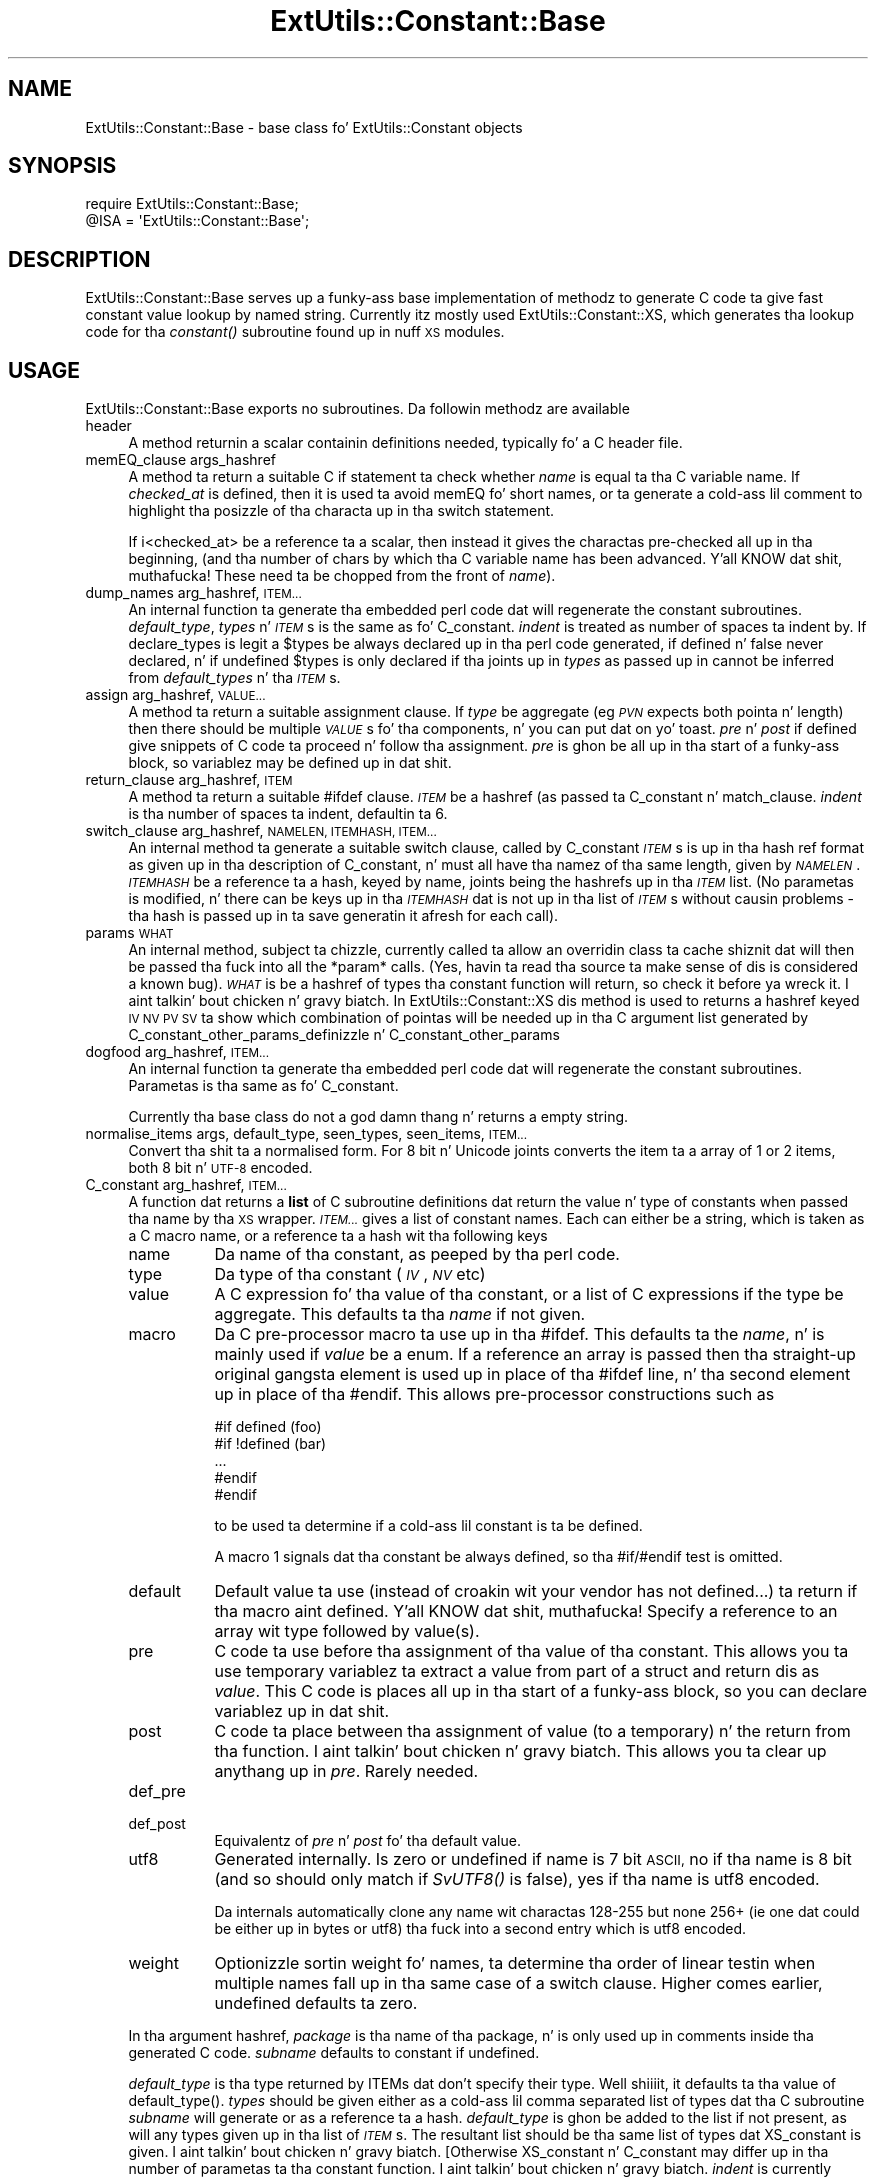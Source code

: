 .\" Automatically generated by Pod::Man 2.27 (Pod::Simple 3.28)
.\"
.\" Standard preamble:
.\" ========================================================================
.de Sp \" Vertical space (when we can't use .PP)
.if t .sp .5v
.if n .sp
..
.de Vb \" Begin verbatim text
.ft CW
.nf
.ne \\$1
..
.de Ve \" End verbatim text
.ft R
.fi
..
.\" Set up some characta translations n' predefined strings.  \*(-- will
.\" give a unbreakable dash, \*(PI'ma give pi, \*(L" will give a left
.\" double quote, n' \*(R" will give a right double quote.  \*(C+ will
.\" give a sickr C++.  Capital omega is used ta do unbreakable dashes and
.\" therefore won't be available.  \*(C` n' \*(C' expand ta `' up in nroff,
.\" not a god damn thang up in troff, fo' use wit C<>.
.tr \(*W-
.ds C+ C\v'-.1v'\h'-1p'\s-2+\h'-1p'+\s0\v'.1v'\h'-1p'
.ie n \{\
.    dz -- \(*W-
.    dz PI pi
.    if (\n(.H=4u)&(1m=24u) .ds -- \(*W\h'-12u'\(*W\h'-12u'-\" diablo 10 pitch
.    if (\n(.H=4u)&(1m=20u) .ds -- \(*W\h'-12u'\(*W\h'-8u'-\"  diablo 12 pitch
.    dz L" ""
.    dz R" ""
.    dz C` ""
.    dz C' ""
'br\}
.el\{\
.    dz -- \|\(em\|
.    dz PI \(*p
.    dz L" ``
.    dz R" ''
.    dz C`
.    dz C'
'br\}
.\"
.\" Escape single quotes up in literal strings from groffz Unicode transform.
.ie \n(.g .ds Aq \(aq
.el       .ds Aq '
.\"
.\" If tha F regista is turned on, we'll generate index entries on stderr for
.\" titlez (.TH), headaz (.SH), subsections (.SS), shit (.Ip), n' index
.\" entries marked wit X<> up in POD.  Of course, you gonna gotta process the
.\" output yo ass up in some meaningful fashion.
.\"
.\" Avoid warnin from groff bout undefined regista 'F'.
.de IX
..
.nr rF 0
.if \n(.g .if rF .nr rF 1
.if (\n(rF:(\n(.g==0)) \{
.    if \nF \{
.        de IX
.        tm Index:\\$1\t\\n%\t"\\$2"
..
.        if !\nF==2 \{
.            nr % 0
.            nr F 2
.        \}
.    \}
.\}
.rr rF
.\"
.\" Accent mark definitions (@(#)ms.acc 1.5 88/02/08 SMI; from UCB 4.2).
.\" Fear. Shiiit, dis aint no joke.  Run. I aint talkin' bout chicken n' gravy biatch.  Save yo ass.  No user-serviceable parts.
.    \" fudge factors fo' nroff n' troff
.if n \{\
.    dz #H 0
.    dz #V .8m
.    dz #F .3m
.    dz #[ \f1
.    dz #] \fP
.\}
.if t \{\
.    dz #H ((1u-(\\\\n(.fu%2u))*.13m)
.    dz #V .6m
.    dz #F 0
.    dz #[ \&
.    dz #] \&
.\}
.    \" simple accents fo' nroff n' troff
.if n \{\
.    dz ' \&
.    dz ` \&
.    dz ^ \&
.    dz , \&
.    dz ~ ~
.    dz /
.\}
.if t \{\
.    dz ' \\k:\h'-(\\n(.wu*8/10-\*(#H)'\'\h"|\\n:u"
.    dz ` \\k:\h'-(\\n(.wu*8/10-\*(#H)'\`\h'|\\n:u'
.    dz ^ \\k:\h'-(\\n(.wu*10/11-\*(#H)'^\h'|\\n:u'
.    dz , \\k:\h'-(\\n(.wu*8/10)',\h'|\\n:u'
.    dz ~ \\k:\h'-(\\n(.wu-\*(#H-.1m)'~\h'|\\n:u'
.    dz / \\k:\h'-(\\n(.wu*8/10-\*(#H)'\z\(sl\h'|\\n:u'
.\}
.    \" troff n' (daisy-wheel) nroff accents
.ds : \\k:\h'-(\\n(.wu*8/10-\*(#H+.1m+\*(#F)'\v'-\*(#V'\z.\h'.2m+\*(#F'.\h'|\\n:u'\v'\*(#V'
.ds 8 \h'\*(#H'\(*b\h'-\*(#H'
.ds o \\k:\h'-(\\n(.wu+\w'\(de'u-\*(#H)/2u'\v'-.3n'\*(#[\z\(de\v'.3n'\h'|\\n:u'\*(#]
.ds d- \h'\*(#H'\(pd\h'-\w'~'u'\v'-.25m'\f2\(hy\fP\v'.25m'\h'-\*(#H'
.ds D- D\\k:\h'-\w'D'u'\v'-.11m'\z\(hy\v'.11m'\h'|\\n:u'
.ds th \*(#[\v'.3m'\s+1I\s-1\v'-.3m'\h'-(\w'I'u*2/3)'\s-1o\s+1\*(#]
.ds Th \*(#[\s+2I\s-2\h'-\w'I'u*3/5'\v'-.3m'o\v'.3m'\*(#]
.ds ae a\h'-(\w'a'u*4/10)'e
.ds Ae A\h'-(\w'A'u*4/10)'E
.    \" erections fo' vroff
.if v .ds ~ \\k:\h'-(\\n(.wu*9/10-\*(#H)'\s-2\u~\d\s+2\h'|\\n:u'
.if v .ds ^ \\k:\h'-(\\n(.wu*10/11-\*(#H)'\v'-.4m'^\v'.4m'\h'|\\n:u'
.    \" fo' low resolution devices (crt n' lpr)
.if \n(.H>23 .if \n(.V>19 \
\{\
.    dz : e
.    dz 8 ss
.    dz o a
.    dz d- d\h'-1'\(ga
.    dz D- D\h'-1'\(hy
.    dz th \o'bp'
.    dz Th \o'LP'
.    dz ae ae
.    dz Ae AE
.\}
.rm #[ #] #H #V #F C
.\" ========================================================================
.\"
.IX Title "ExtUtils::Constant::Base 3pm"
.TH ExtUtils::Constant::Base 3pm "2014-01-31" "perl v5.18.4" "Perl Programmers Reference Guide"
.\" For nroff, turn off justification. I aint talkin' bout chicken n' gravy biatch.  Always turn off hyphenation; it makes
.\" way too nuff mistakes up in technical documents.
.if n .ad l
.nh
.SH "NAME"
ExtUtils::Constant::Base \- base class fo' ExtUtils::Constant objects
.SH "SYNOPSIS"
.IX Header "SYNOPSIS"
.Vb 2
\&    require ExtUtils::Constant::Base;
\&    @ISA = \*(AqExtUtils::Constant::Base\*(Aq;
.Ve
.SH "DESCRIPTION"
.IX Header "DESCRIPTION"
ExtUtils::Constant::Base serves up a funky-ass base implementation of methodz to
generate C code ta give fast constant value lookup by named string. Currently
itz mostly used ExtUtils::Constant::XS, which generates tha lookup code
for tha \fIconstant()\fR subroutine found up in nuff \s-1XS\s0 modules.
.SH "USAGE"
.IX Header "USAGE"
ExtUtils::Constant::Base exports no subroutines. Da followin methodz are
available
.IP "header" 4
.IX Item "header"
A method returnin a scalar containin definitions needed, typically fo' a
C header file.
.IP "memEQ_clause args_hashref" 4
.IX Item "memEQ_clause args_hashref"
A method ta return a suitable C \f(CW\*(C`if\*(C'\fR statement ta check whether \fIname\fR
is equal ta tha C variable \f(CW\*(C`name\*(C'\fR. If \fIchecked_at\fR is defined, then it
is used ta avoid \f(CW\*(C`memEQ\*(C'\fR fo' short names, or ta generate a cold-ass lil comment to
highlight tha posizzle of tha characta up in tha \f(CW\*(C`switch\*(C'\fR statement.
.Sp
If i<checked_at> be a reference ta a scalar, then instead it gives
the charactas pre-checked all up in tha beginning, (and tha number of chars by
which tha C variable name has been advanced. Y'all KNOW dat shit, muthafucka! These need ta be chopped from
the front of \fIname\fR).
.IP "dump_names arg_hashref, \s-1ITEM...\s0" 4
.IX Item "dump_names arg_hashref, ITEM..."
An internal function ta generate tha embedded perl code dat will regenerate
the constant subroutines.  \fIdefault_type\fR, \fItypes\fR n' \fI\s-1ITEM\s0\fRs is the
same as fo' C_constant.  \fIindent\fR is treated as number of spaces ta indent
by.  If \f(CW\*(C`declare_types\*(C'\fR is legit a \f(CW$types\fR be always declared up in tha perl
code generated, if defined n' false never declared, n' if undefined \f(CW$types\fR
is only declared if tha joints up in \fItypes\fR as passed up in cannot be inferred from
\&\fIdefault_types\fR n' tha \fI\s-1ITEM\s0\fRs.
.IP "assign arg_hashref, \s-1VALUE...\s0" 4
.IX Item "assign arg_hashref, VALUE..."
A method ta return a suitable assignment clause. If \fItype\fR be aggregate
(eg \fI\s-1PVN\s0\fR expects both pointa n' length) then there should be multiple
\&\fI\s-1VALUE\s0\fRs fo' tha components, n' you can put dat on yo' toast. \fIpre\fR n' \fIpost\fR if defined give snippets
of C code ta proceed n' follow tha assignment. \fIpre\fR is ghon be all up in tha start
of a funky-ass block, so variablez may be defined up in dat shit.
.IP "return_clause arg_hashref, \s-1ITEM\s0" 4
.IX Item "return_clause arg_hashref, ITEM"
A method ta return a suitable \f(CW\*(C`#ifdef\*(C'\fR clause. \fI\s-1ITEM\s0\fR be a hashref
(as passed ta \f(CW\*(C`C_constant\*(C'\fR n' \f(CW\*(C`match_clause\*(C'\fR. \fIindent\fR is tha number
of spaces ta indent, defaultin ta 6.
.IP "switch_clause arg_hashref, \s-1NAMELEN, ITEMHASH, ITEM...\s0" 4
.IX Item "switch_clause arg_hashref, NAMELEN, ITEMHASH, ITEM..."
An internal method ta generate a suitable \f(CW\*(C`switch\*(C'\fR clause, called by
\&\f(CW\*(C`C_constant\*(C'\fR \fI\s-1ITEM\s0\fRs is up in tha hash ref format as given up in tha description
of \f(CW\*(C`C_constant\*(C'\fR, n' must all have tha namez of tha same length, given by
\&\fI\s-1NAMELEN\s0\fR.  \fI\s-1ITEMHASH\s0\fR be a reference ta a hash, keyed by name, joints being
the hashrefs up in tha \fI\s-1ITEM\s0\fR list.  (No parametas is modified, n' there can
be keys up in tha \fI\s-1ITEMHASH\s0\fR dat is not up in tha list of \fI\s-1ITEM\s0\fRs without
causin problems \- tha hash is passed up in ta save generatin it afresh for
each call).
.IP "params \s-1WHAT\s0" 4
.IX Item "params WHAT"
An \*(L"internal\*(R" method, subject ta chizzle, currently called ta allow an
overridin class ta cache shiznit dat will then be passed tha fuck into all
the \f(CW\*(C`*param*\*(C'\fR calls. (Yes, havin ta read tha source ta make sense of dis is
considered a known bug). \fI\s-1WHAT\s0\fR is be a hashref of types tha constant
function will return, so check it before ya wreck it. I aint talkin' bout chicken n' gravy biatch. In ExtUtils::Constant::XS dis method is used to
returns a hashref keyed \s-1IV NV PV SV\s0 ta show which combination of pointas will
be needed up in tha C argument list generated by
C_constant_other_params_definizzle n' C_constant_other_params
.IP "dogfood arg_hashref, \s-1ITEM...\s0" 4
.IX Item "dogfood arg_hashref, ITEM..."
An internal function ta generate tha embedded perl code dat will regenerate
the constant subroutines.  Parametas is tha same as fo' C_constant.
.Sp
Currently tha base class do not a god damn thang n' returns a empty string.
.IP "normalise_items args, default_type, seen_types, seen_items, \s-1ITEM...\s0" 4
.IX Item "normalise_items args, default_type, seen_types, seen_items, ITEM..."
Convert tha shit ta a normalised form. For 8 bit n' Unicode joints converts
the item ta a array of 1 or 2 items, both 8 bit n' \s-1UTF\-8\s0 encoded.
.IP "C_constant arg_hashref, \s-1ITEM...\s0" 4
.IX Item "C_constant arg_hashref, ITEM..."
A function dat returns a \fBlist\fR of C subroutine definitions dat return
the value n' type of constants when passed tha name by tha \s-1XS\s0 wrapper.
\&\fI\s-1ITEM...\s0\fR gives a list of constant names. Each can either be a string,
which is taken as a C macro name, or a reference ta a hash wit tha following
keys
.RS 4
.IP "name" 8
.IX Item "name"
Da name of tha constant, as peeped by tha perl code.
.IP "type" 8
.IX Item "type"
Da type of tha constant (\fI\s-1IV\s0\fR, \fI\s-1NV\s0\fR etc)
.IP "value" 8
.IX Item "value"
A C expression fo' tha value of tha constant, or a list of C expressions if
the type be aggregate. This defaults ta tha \fIname\fR if not given.
.IP "macro" 8
.IX Item "macro"
Da C pre-processor macro ta use up in tha \f(CW\*(C`#ifdef\*(C'\fR. This defaults ta the
\&\fIname\fR, n' is mainly used if \fIvalue\fR be a \f(CW\*(C`enum\*(C'\fR. If a reference an
array is passed then tha straight-up original gangsta element is used up in place of tha \f(CW\*(C`#ifdef\*(C'\fR
line, n' tha second element up in place of tha \f(CW\*(C`#endif\*(C'\fR. This allows
pre-processor constructions such as
.Sp
.Vb 5
\&    #if defined (foo)
\&    #if !defined (bar)
\&    ...
\&    #endif
\&    #endif
.Ve
.Sp
to be used ta determine if a cold-ass lil constant is ta be defined.
.Sp
A \*(L"macro\*(R" 1 signals dat tha constant be always defined, so tha \f(CW\*(C`#if\*(C'\fR/\f(CW\*(C`#endif\*(C'\fR
test is omitted.
.IP "default" 8
.IX Item "default"
Default value ta use (instead of \f(CW\*(C`croak\*(C'\fRin wit \*(L"your vendor has not
defined...\*(R") ta return if tha macro aint defined. Y'all KNOW dat shit, muthafucka! Specify a reference to
an array wit type followed by value(s).
.IP "pre" 8
.IX Item "pre"
C code ta use before tha assignment of tha value of tha constant. This allows
you ta use temporary variablez ta extract a value from part of a \f(CW\*(C`struct\*(C'\fR
and return dis as \fIvalue\fR. This C code is places all up in tha start of a funky-ass block,
so you can declare variablez up in dat shit.
.IP "post" 8
.IX Item "post"
C code ta place between tha assignment of value (to a temporary) n' the
return from tha function. I aint talkin' bout chicken n' gravy biatch. This allows you ta clear up anythang up in \fIpre\fR.
Rarely needed.
.IP "def_pre" 8
.IX Item "def_pre"
.PD 0
.IP "def_post" 8
.IX Item "def_post"
.PD
Equivalentz of \fIpre\fR n' \fIpost\fR fo' tha default value.
.IP "utf8" 8
.IX Item "utf8"
Generated internally. Is zero or undefined if name is 7 bit \s-1ASCII,
\&\s0\*(L"no\*(R" if tha name is 8 bit (and so should only match if \fISvUTF8()\fR is false),
\&\*(L"yes\*(R" if tha name is utf8 encoded.
.Sp
Da internals automatically clone any name wit charactas 128\-255 but none
256+ (ie one dat could be either up in bytes or utf8) tha fuck into a second entry
which is utf8 encoded.
.IP "weight" 8
.IX Item "weight"
Optionizzle sortin weight fo' names, ta determine tha order of
linear testin when multiple names fall up in tha same case of a switch clause.
Higher comes earlier, undefined defaults ta zero.
.RE
.RS 4
.Sp
In tha argument hashref, \fIpackage\fR is tha name of tha package, n' is only
used up in comments inside tha generated C code. \fIsubname\fR defaults to
\&\f(CW\*(C`constant\*(C'\fR if undefined.
.Sp
\&\fIdefault_type\fR is tha type returned by \f(CW\*(C`ITEM\*(C'\fRs dat don't specify their
type. Well shiiiit, it defaults ta tha value of \f(CW\*(C`default_type()\*(C'\fR. \fItypes\fR should be given
either as a cold-ass lil comma separated list of types dat tha C subroutine \fIsubname\fR
will generate or as a reference ta a hash. \fIdefault_type\fR is ghon be added to
the list if not present, as will any types given up in tha list of \fI\s-1ITEM\s0\fRs. The
resultant list should be tha same list of types dat \f(CW\*(C`XS_constant\*(C'\fR is
given. I aint talkin' bout chicken n' gravy biatch. [Otherwise \f(CW\*(C`XS_constant\*(C'\fR n' \f(CW\*(C`C_constant\*(C'\fR may differ up in tha number of
parametas ta tha constant function. I aint talkin' bout chicken n' gravy biatch. \fIindent\fR is currently unused and
ignored. Y'all KNOW dat shit, muthafucka! In future it may be used ta pass up in shiznit used ta chizzle tha C
indentation steez used.]  Da dopest way ta maintain consistency is ta pass up in a
hash reference n' let dis function update dat shit.
.Sp
\&\fIbreakout\fR governs when lil pimp functionz of \fIsubname\fR is generated. Y'all KNOW dat shit, muthafucka! This type'a shiznit happens all tha time.  If there
are \fIbreakout\fR or mo' \fI\s-1ITEM\s0\fRs wit tha same length of name, then tha code
to switch between dem is placed tha fuck into a gangbangin' function named \fIsubname\fR_\fIlen\fR, for
example \f(CW\*(C`constant_5\*(C'\fR fo' names 5 charactas long.  Da default \fIbreakout\fR is
3.  A single \f(CW\*(C`ITEM\*(C'\fR be always inlined.
.RE
.SH "BUGS"
.IX Header "BUGS"
Not every last muthafuckin thang is documented yet.
.PP
Probably others.
.SH "AUTHOR"
.IX Header "AUTHOR"
Nicholas Clark <nick@ccl4.org> based on tha code up in \f(CW\*(C`h2xs\*(C'\fR by Larry Wall and
others
